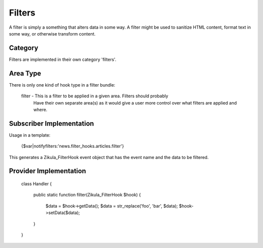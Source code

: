 Filters
=======

A filter is simply a something that alters data in some way.  A filter
might be used to sanitize HTML content, format text in some way, or
otherwise transform content.


Category
--------

Filters are implemented in their own category 'filters'.


Area Type
---------

There is only one kind of hook type in a filter bundle:

    filter   - This is a filter to be applied in a given area.  Filters should probably
               Have their own separate area(s) as it would give a user more control over
               what filters are applied and where.


Subscriber Implementation
-------------------------

Usage in a template:

    {$var|notifyfilters:'news.filter_hooks.articles.filter'}

This generates a Zikula_FilterHook event object that has the event name and
the data to be filtered.


Provider Implementation
-----------------------

    class Handler
    {
        public static function filter(Zikula_FilterHook $hook)
        {
            $data = $hook->getData();
            $data = str_replace('foo', 'bar', $data);
            $hook->setData($data);
        }
    }




